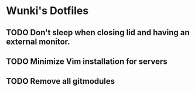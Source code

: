 * Wunki's Dotfiles
** TODO Don't sleep when closing lid and having an external monitor.
** TODO Minimize Vim installation for servers
** TODO Remove all gitmodules
